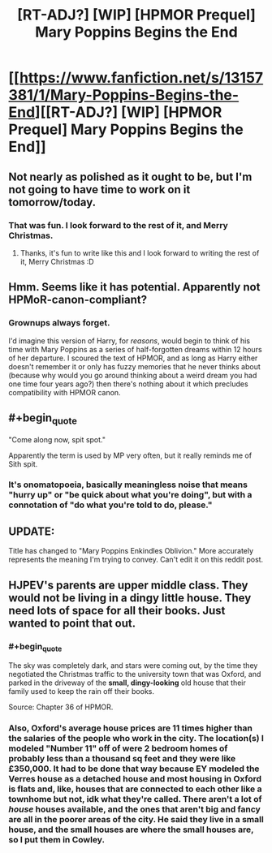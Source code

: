 #+TITLE: [RT-ADJ?] [WIP] [HPMOR Prequel] Mary Poppins Begins the End

* [[https://www.fanfiction.net/s/13157381/1/Mary-Poppins-Begins-the-End][[RT-ADJ?] [WIP] [HPMOR Prequel] Mary Poppins Begins the End]]
:PROPERTIES:
:Author: ElizabethRobinThales
:Score: 24
:DateUnix: 1545735642.0
:END:

** Not nearly as polished as it ought to be, but I'm not going to have time to work on it tomorrow/today.
:PROPERTIES:
:Author: ElizabethRobinThales
:Score: 5
:DateUnix: 1545735653.0
:END:

*** That was fun. I look forward to the rest of it, and Merry Christmas.
:PROPERTIES:
:Author: eaglejarl
:Score: 7
:DateUnix: 1545746424.0
:END:

**** Thanks, it's fun to write like this and I look forward to writing the rest of it, Merry Christmas :D
:PROPERTIES:
:Author: ElizabethRobinThales
:Score: 1
:DateUnix: 1545767324.0
:END:


** Hmm. Seems like it has potential. Apparently not HPMoR-canon-compliant?
:PROPERTIES:
:Author: thrawnca
:Score: 3
:DateUnix: 1545772320.0
:END:

*** Grownups always forget.

I'd imagine this version of Harry, for /reasons/, would begin to think of his time with Mary Poppins as a series of half-forgotten dreams within 12 hours of her departure. I scoured the text of HPMOR, and as long as Harry either doesn't remember it or only has fuzzy memories that he never thinks about (because why would you go around thinking about a weird dream you had one time four years ago?) then there's nothing about it which precludes compatibility with HPMOR canon.
:PROPERTIES:
:Author: ElizabethRobinThales
:Score: 2
:DateUnix: 1545773654.0
:END:


** #+begin_quote
  "Come along now, spit spot."
#+end_quote

Apparently the term is used by MP very often, but it really reminds me of Sith spit.
:PROPERTIES:
:Author: Kuratius
:Score: 2
:DateUnix: 1545776837.0
:END:

*** It's onomatopoeia, basically meaningless noise that means "hurry up" or "be quick about what you're doing", but with a connotation of "do what you're told to do, please."
:PROPERTIES:
:Author: ElizabethRobinThales
:Score: 1
:DateUnix: 1545777435.0
:END:


** UPDATE:

Title has changed to "Mary Poppins Enkindles Oblivion." More accurately represents the meaning I'm trying to convey. Can't edit it on this reddit post.
:PROPERTIES:
:Author: ElizabethRobinThales
:Score: 1
:DateUnix: 1545767122.0
:END:


** HJPEV's parents are upper middle class. They would not be living in a dingy little house. They need lots of space for all their books. Just wanted to point that out.
:PROPERTIES:
:Author: Sailor_Vulcan
:Score: 1
:DateUnix: 1545929437.0
:END:

*** #+begin_quote
  The sky was completely dark, and stars were coming out, by the time they negotiated the Christmas traffic to the university town that was Oxford, and parked in the driveway of the *small, dingy-looking* old house that their family used to keep the rain off their books.
#+end_quote

Source: Chapter 36 of HPMOR.
:PROPERTIES:
:Author: ElizabethRobinThales
:Score: 4
:DateUnix: 1545929518.0
:END:


*** Also, Oxford's average house prices are 11 times higher than the salaries of the people who work in the city. The location(s) I modeled "Number 11" off of were 2 bedroom homes of probably less than a thousand sq feet and they were like £350,000. It had to be done that way because EY modeled the Verres house as a detached house and most housing in Oxford is flats and, like, houses that are connected to each other like a townhome but not, idk what they're called. There aren't a lot of /house/ houses available, and the ones that aren't big and fancy are all in the poorer areas of the city. He said they live in a small house, and the small houses are where the small houses are, so I put them in Cowley.
:PROPERTIES:
:Author: ElizabethRobinThales
:Score: 4
:DateUnix: 1545930556.0
:END:
